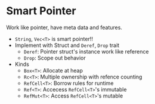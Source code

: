 * Smart Pointer

Work like pointer, have meta data and features.

- =String=, =Vec<T>= is smart pointer!!
- Implement with Struct and =Deref=, =Drop= trait
  - =Deref=: Pointer struct's instance work like reference
  - =Drop=: Scope out behavior
- Kinds
  - =Box<T>=: Allocate at heap
  - =Rc<T>=: Multiple ownership with refence counting
  - =RefCell<T>=: Borrow rules for runtime
  - =Ref<T>=: Accecess =RefCell<T>='s immutable
  - =RefMut<T>=: Access =RefCell<T>='s mutable
